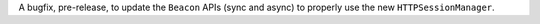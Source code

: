 A bugfix, pre-release, to update the ``Beacon`` APIs (sync and async) to properly use the new ``HTTPSessionManager``.
